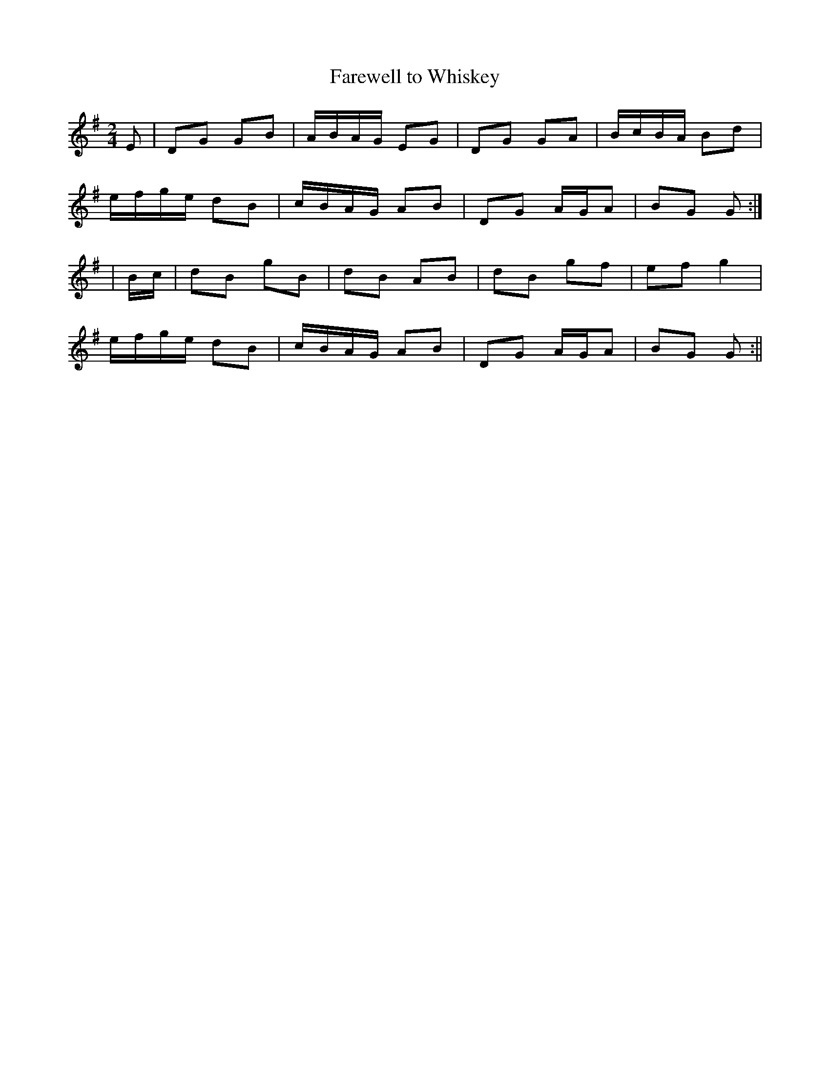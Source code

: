 X:72
T:Farewell to Whiskey
B:Terry "Cuz" Teahan "Sliabh Luachra on Parade" 1980
Z:Patrick Cavanagh
M:2/4
L:1/8
R:Polka
K:G
E | DG GB | A/B/A/G/ EG | DG GA | B/c/B/A/ Bd |
e/f/g/e/ dB | c/B/A/G/ AB | DG A/G/A | BG G :|
| B/c/ | dB gB | dB AB | dB gf | ef g2 |
e/f/g/e/ dB | c/B/A/G/ AB | DG A/G/A | BG G :||
